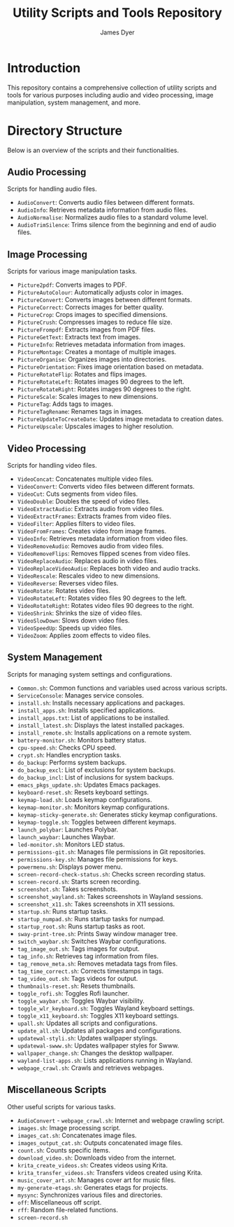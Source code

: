 #+TITLE: Utility Scripts and Tools Repository
#+AUTHOR: James Dyer

* Introduction
This repository contains a comprehensive collection of utility scripts and tools for various purposes including audio and video processing, image manipulation, system management, and more.

* Directory Structure
Below is an overview of the scripts and their functionalities.

** Audio Processing
Scripts for handling audio files.

- =AudioConvert=: Converts audio files between different formats.
- =AudioInfo=: Retrieves metadata information from audio files.
- =AudioNormalise=: Normalizes audio files to a standard volume level.
- =AudioTrimSilence=: Trims silence from the beginning and end of audio files.

** Image Processing
Scripts for various image manipulation tasks.

- =Picture2pdf=: Converts images to PDF.
- =PictureAutoColour=: Automatically adjusts color in images.
- =PictureConvert=: Converts images between different formats.
- =PictureCorrect=: Corrects images for better quality.
- =PictureCrop=: Crops images to specified dimensions.
- =PictureCrush=: Compresses images to reduce file size.
- =PictureFrompdf=: Extracts images from PDF files.
- =PictureGetText=: Extracts text from images.
- =PictureInfo=: Retrieves metadata information from images.
- =PictureMontage=: Creates a montage of multiple images.
- =PictureOrganise=: Organizes images into directories.
- =PictureOrientation=: Fixes image orientation based on metadata.
- =PictureRotateFlip=: Rotates and flips images.
- =PictureRotateLeft=: Rotates images 90 degrees to the left.
- =PictureRotateRight=: Rotates images 90 degrees to the right.
- =PictureScale=: Scales images to new dimensions.
- =PictureTag=: Adds tags to images.
- =PictureTagRename=: Renames tags in images.
- =PictureUpdateToCreateDate=: Updates image metadata to creation dates.
- =PictureUpscale=: Upscales images to higher resolution.

** Video Processing
Scripts for handling video files.

- =VideoConcat=: Concatenates multiple video files.
- =VideoConvert=: Converts video files between different formats.
- =VideoCut=: Cuts segments from video files.
- =VideoDouble=: Doubles the speed of video files.
- =VideoExtractAudio=: Extracts audio from video files.
- =VideoExtractFrames=: Extracts frames from video files.
- =VideoFilter=: Applies filters to video files.
- =VideoFromFrames=: Creates video from image frames.
- =VideoInfo=: Retrieves metadata information from video files.
- =VideoRemoveAudio=: Removes audio from video files.
- =VideoRemoveFlips=: Removes flipped scenes from video files.
- =VideoReplaceAudio=: Replaces audio in video files.
- =VideoReplaceVideoAudio=: Replaces both video and audio tracks.
- =VideoRescale=: Rescales video to new dimensions.
- =VideoReverse=: Reverses video files.
- =VideoRotate=: Rotates video files.
- =VideoRotateLeft=: Rotates video files 90 degrees to the left.
- =VideoRotateRight=: Rotates video files 90 degrees to the right.
- =VideoShrink=: Shrinks the size of video files.
- =VideoSlowDown=: Slows down video files.
- =VideoSpeedUp=: Speeds up video files.
- =VideoZoom=: Applies zoom effects to video files.

** System Management
Scripts for managing system settings and configurations.

- =Common.sh=: Common functions and variables used across various scripts.
- =ServiceConsole=: Manages service consoles.
- =install.sh=: Installs necessary applications and packages.
- =install_apps.sh=: Installs specified applications.
- =install_apps.txt=: List of applications to be installed.
- =install_latest.sh=: Displays the latest installed packages.
- =install_remote.sh=: Installs applications on a remote system.
- =battery-monitor.sh=: Monitors battery status.
- =cpu-speed.sh=: Checks CPU speed.
- =crypt.sh=: Handles encryption tasks.
- =do_backup=: Performs system backups.
- =do_backup_excl=: List of exclusions for system backups.
- =do_backup_incl=: List of inclusions for system backups.
- =emacs_pkgs_update.sh=: Updates Emacs packages.
- =keyboard-reset.sh=: Resets keyboard settings.
- =keymap-load.sh=: Loads keymap configurations.
- =keymap-monitor.sh=: Monitors keymap configurations.
- =keymap-sticky-generate.sh=: Generates sticky keymap configurations.
- =keymap-toggle.sh=: Toggles between different keymaps.
- =launch_polybar=: Launches Polybar.
- =launch_waybar=: Launches Waybar.
- =led-monitor.sh=: Monitors LED status.
- =permissions-git.sh=: Manages file permissions in Git repositories.
- =permissions-key.sh=: Manages file permissions for keys.
- =powermenu.sh=: Displays power menu.
- =screen-record-check-status.sh=: Checks screen recording status.
- =screen-record.sh=: Starts screen recording.
- =screenshot.sh=: Takes screenshots.
- =screenshot_wayland.sh=: Takes screenshots in Wayland sessions.
- =screenshot_x11.sh=: Takes screenshots in X11 sessions.
- =startup.sh=: Runs startup tasks.
- =startup_numpad.sh=: Runs startup tasks for numpad.
- =startup_root.sh=: Runs startup tasks as root.
- =sway-print-tree.sh=: Prints Sway window manager tree.
- =switch_waybar.sh=: Switches Waybar configurations.
- =tag_image_out.sh=: Tags images for output.
- =tag_info.sh=: Retrieves tag information from files.
- =tag_remove_meta.sh=: Removes metadata tags from files.
- =tag_time_correct.sh=: Corrects timestamps in tags.
- =tag_video_out.sh=: Tags videos for output.
- =thumbnails-reset.sh=: Resets thumbnails.
- =toggle_rofi.sh=: Toggles Rofi launcher.
- =toggle_waybar.sh=: Toggles Waybar visibility.
- =toggle_wlr_keyboard.sh=: Toggles Wayland keyboard settings.
- =toggle_x11_keyboard.sh=: Toggles X11 keyboard settings.
- =upall.sh=: Updates all scripts and configurations.
- =update_all.sh=: Updates all packages and configurations.
- =updatewal-styli.sh=: Updates wallpaper stylings.
- =updatewal-swww.sh=: Updates wallpaper styles for Swww.
- =wallpaper_change.sh=: Changes the desktop wallpaper.
- =wayland-list-apps.sh=: Lists applications running in Wayland.
- =webpage_crawl.sh=: Crawls and retrieves webpages.

** Miscellaneous Scripts
Other useful scripts for various tasks.

- =AudioConvert= - =webpage_crawl.sh=: Internet and webpage crawling script.
- =images.sh=: Image processing script.
- =images_cat.sh=: Concatenates image files.
- =images_output_cat.sh=: Outputs concatenated image files.
- =count.sh=: Counts specific items.
- =download_video.sh=: Downloads video from the internet.
- =krita_create_videos.sh=: Creates videos using Krita.
- =krita_transfer_videos.sh=: Transfers videos created using Krita.
- =music_cover_art.sh=: Manages cover art for music files.
- =my-generate-etags.sh=: Generates etags for projects.
- =mysync=: Synchronizes various files and directories.
- =off=: Miscellaneous off script.
- =rff=: Random file-related functions.
- =screen-record.sh=
